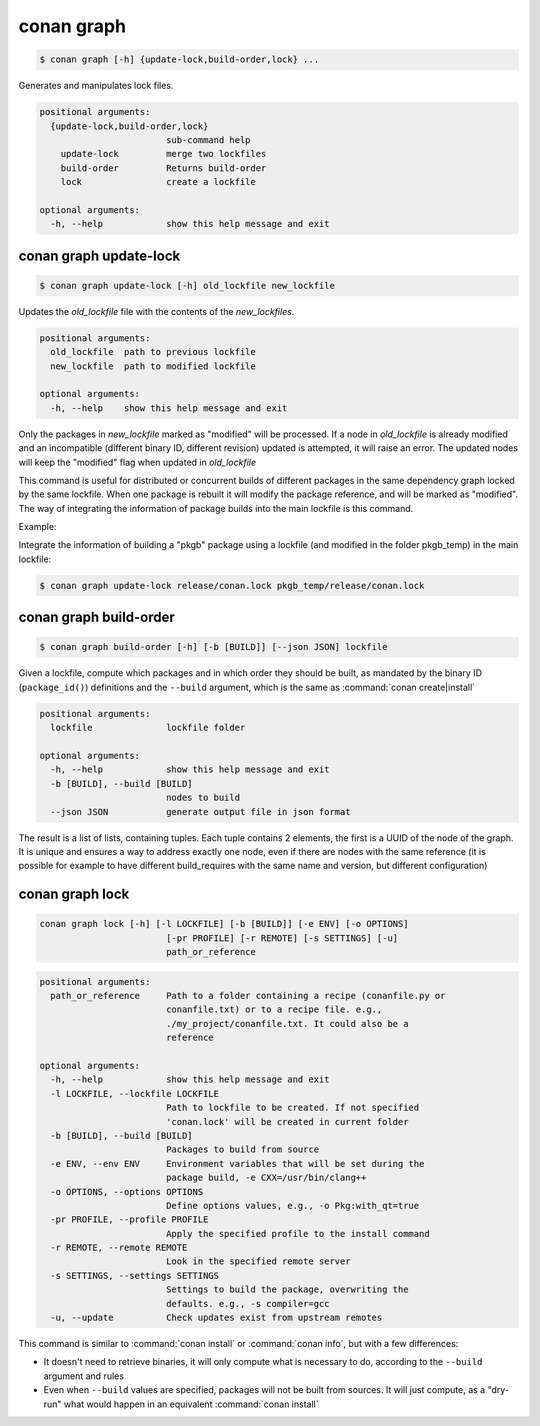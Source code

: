 .. _conan_graph:

conan graph
===========

.. code-block:: bash

    $ conan graph [-h] {update-lock,build-order,lock} ...

Generates and manipulates lock files.

.. code-block:: text

    positional arguments:
      {update-lock,build-order,lock}
                            sub-command help
        update-lock         merge two lockfiles
        build-order         Returns build-order
        lock                create a lockfile

    optional arguments:
      -h, --help            show this help message and exit



conan graph update-lock
-----------------------

.. code-block:: bash

    $ conan graph update-lock [-h] old_lockfile new_lockfile

Updates the *old_lockfile* file with the contents of the *new_lockfiles*.

.. code-block:: text

  positional arguments:
    old_lockfile  path to previous lockfile
    new_lockfile  path to modified lockfile

  optional arguments:
    -h, --help    show this help message and exit


Only the packages in *new_lockfile* marked as "modified" will be processed.
If a node in *old_lockfile* is already modified and an incompatible (different
binary ID, different revision) updated is attempted, it will raise an error.
The updated nodes will keep the "modified" flag when updated in *old_lockfile*

This command is useful for distributed or concurrent builds of different packages
in the same dependency graph locked by the same lockfile. When one package is rebuilt
it will modify the package reference, and will be marked as "modified". The way
of integrating the information of package builds into the main lockfile is this command.

Example:

Integrate the information of building a "pkgb" package using a lockfile (and modified
in the folder pkgb_temp) in the main lockfile:

.. code-block:: bash

    $ conan graph update-lock release/conan.lock pkgb_temp/release/conan.lock


.. _conan_graph_build_order:

conan graph build-order
-----------------------

.. code-block:: bash

  $ conan graph build-order [-h] [-b [BUILD]] [--json JSON] lockfile


Given a lockfile, compute which packages and in which order they should be built,
as mandated by the binary ID (``package_id()``) definitions and the ``--build`` argument,
which is the same as :command:`conan create|install`

.. code-block:: text

  positional arguments:
    lockfile              lockfile folder

  optional arguments:
    -h, --help            show this help message and exit
    -b [BUILD], --build [BUILD]
                          nodes to build
    --json JSON           generate output file in json format


The result is a list of lists, containing tuples. Each tuple contains 2 elements, the
first is a UUID of the node of the graph. It is unique and ensures a way to address
exactly one node, even if there are nodes with the same reference (it is possible for
example to have different build_requires with the same name and version, but different
configuration)


conan graph lock
----------------

.. code-block:: bash

    conan graph lock [-h] [-l LOCKFILE] [-b [BUILD]] [-e ENV] [-o OPTIONS]
                            [-pr PROFILE] [-r REMOTE] [-s SETTINGS] [-u]
                            path_or_reference

.. code-block:: text

    positional arguments:
      path_or_reference     Path to a folder containing a recipe (conanfile.py or
                            conanfile.txt) or to a recipe file. e.g.,
                            ./my_project/conanfile.txt. It could also be a
                            reference

    optional arguments:
      -h, --help            show this help message and exit
      -l LOCKFILE, --lockfile LOCKFILE
                            Path to lockfile to be created. If not specified
                            'conan.lock' will be created in current folder
      -b [BUILD], --build [BUILD]
                            Packages to build from source
      -e ENV, --env ENV     Environment variables that will be set during the
                            package build, -e CXX=/usr/bin/clang++
      -o OPTIONS, --options OPTIONS
                            Define options values, e.g., -o Pkg:with_qt=true
      -pr PROFILE, --profile PROFILE
                            Apply the specified profile to the install command
      -r REMOTE, --remote REMOTE
                            Look in the specified remote server
      -s SETTINGS, --settings SETTINGS
                            Settings to build the package, overwriting the
                            defaults. e.g., -s compiler=gcc
      -u, --update          Check updates exist from upstream remotes


This command is similar to :command:`conan install` or :command:`conan info`, but
with a few differences:

- It doesn't need to retrieve binaries, it will only compute what is necessary to do, according to the ``--build`` argument and rules
- Even when ``--build`` values are specified, packages will not be built from sources. It will just compute, as a "dry-run" what would happen in an equivalent :command:`conan install`
